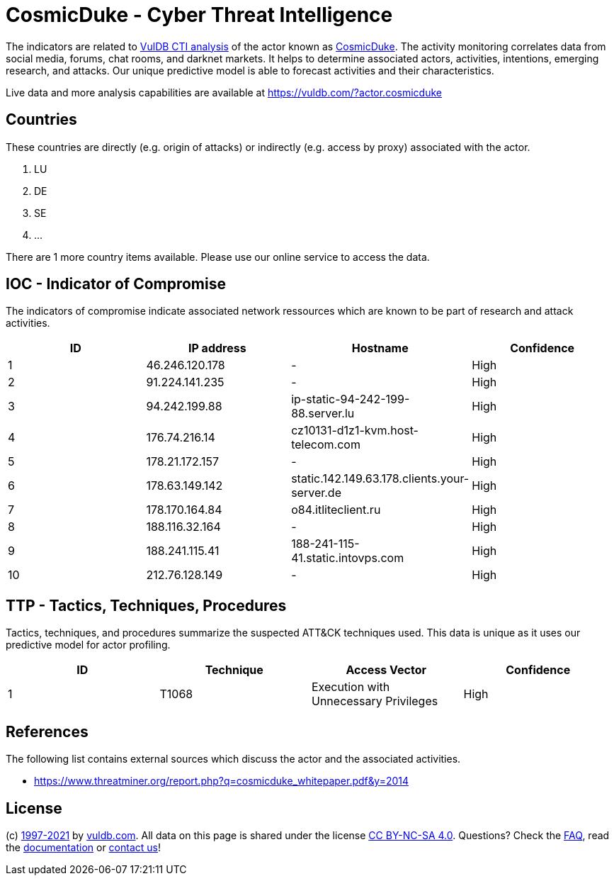 = CosmicDuke - Cyber Threat Intelligence

The indicators are related to https://vuldb.com/?doc.cti[VulDB CTI analysis] of the actor known as https://vuldb.com/?actor.cosmicduke[CosmicDuke]. The activity monitoring correlates data from social media, forums, chat rooms, and darknet markets. It helps to determine associated actors, activities, intentions, emerging research, and attacks. Our unique predictive model is able to forecast activities and their characteristics.

Live data and more analysis capabilities are available at https://vuldb.com/?actor.cosmicduke

== Countries

These countries are directly (e.g. origin of attacks) or indirectly (e.g. access by proxy) associated with the actor.

. LU
. DE
. SE
. ...

There are 1 more country items available. Please use our online service to access the data.

== IOC - Indicator of Compromise

The indicators of compromise indicate associated network ressources which are known to be part of research and attack activities.

[options="header"]
|========================================
|ID|IP address|Hostname|Confidence
|1|46.246.120.178|-|High
|2|91.224.141.235|-|High
|3|94.242.199.88|ip-static-94-242-199-88.server.lu|High
|4|176.74.216.14|cz10131-d1z1-kvm.host-telecom.com|High
|5|178.21.172.157|-|High
|6|178.63.149.142|static.142.149.63.178.clients.your-server.de|High
|7|178.170.164.84|o84.itliteclient.ru|High
|8|188.116.32.164|-|High
|9|188.241.115.41|188-241-115-41.static.intovps.com|High
|10|212.76.128.149|-|High
|========================================

== TTP - Tactics, Techniques, Procedures

Tactics, techniques, and procedures summarize the suspected ATT&CK techniques used. This data is unique as it uses our predictive model for actor profiling.

[options="header"]
|========================================
|ID|Technique|Access Vector|Confidence
|1|T1068|Execution with Unnecessary Privileges|High
|========================================

== References

The following list contains external sources which discuss the actor and the associated activities.

* https://www.threatminer.org/report.php?q=cosmicduke_whitepaper.pdf&y=2014

== License

(c) https://vuldb.com/?doc.changelog[1997-2021] by https://vuldb.com/?doc.about[vuldb.com]. All data on this page is shared under the license https://creativecommons.org/licenses/by-nc-sa/4.0/[CC BY-NC-SA 4.0]. Questions? Check the https://vuldb.com/?doc.faq[FAQ], read the https://vuldb.com/?doc[documentation] or https://vuldb.com/?contact[contact us]!
